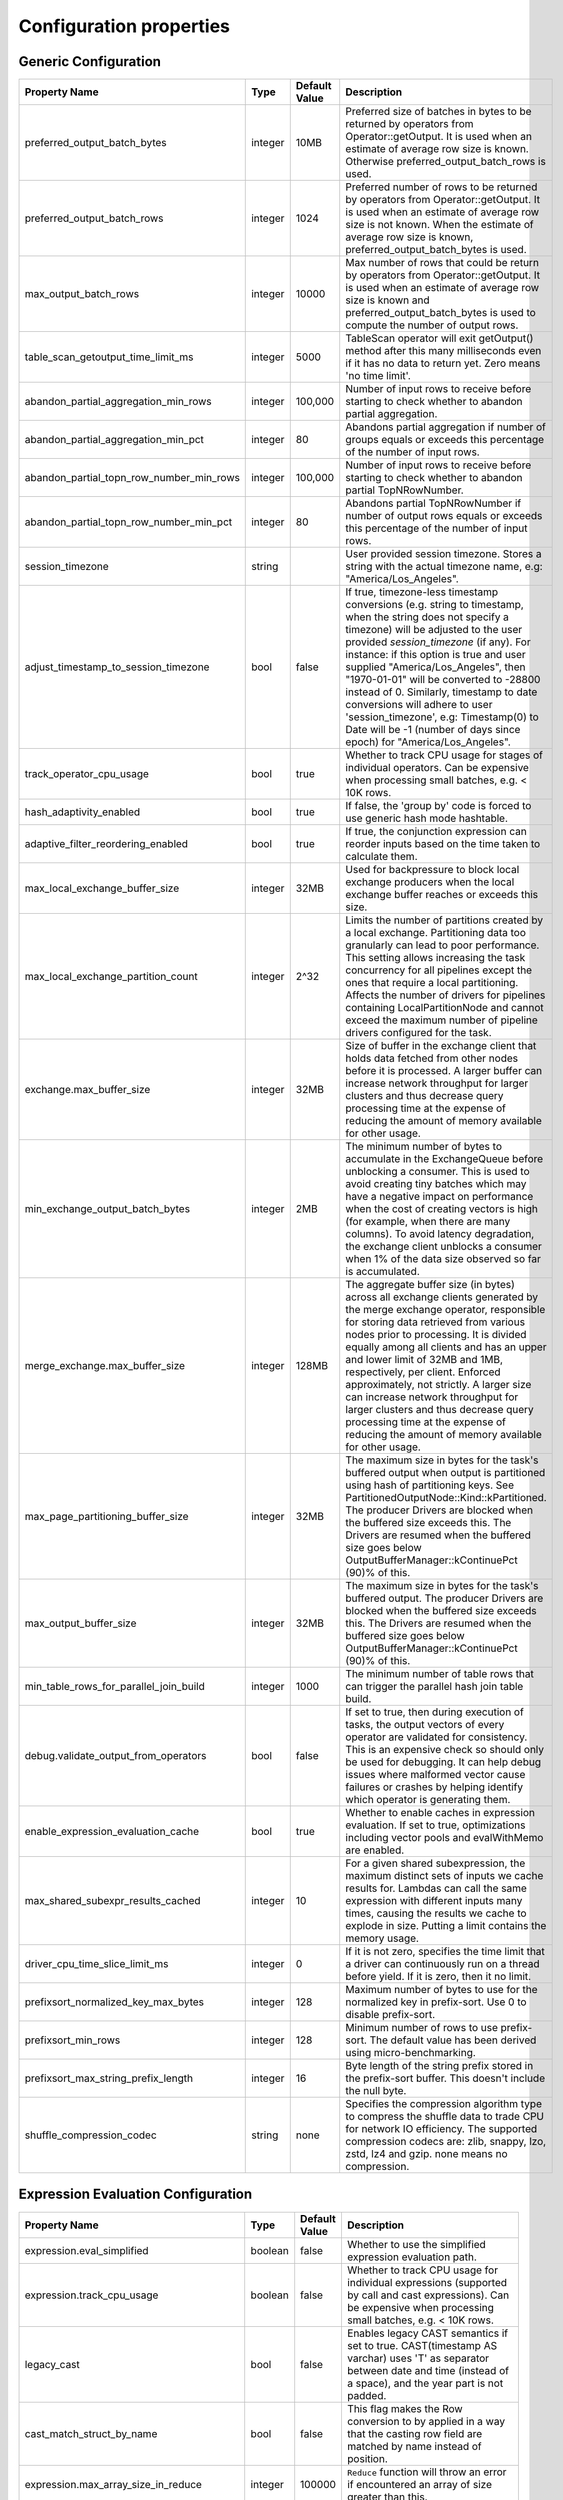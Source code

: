 ========================
Configuration properties
========================

Generic Configuration
---------------------
.. list-table::
   :widths: 20 10 10 70
   :header-rows: 1

   * - Property Name
     - Type
     - Default Value
     - Description
   * - preferred_output_batch_bytes
     - integer
     - 10MB
     - Preferred size of batches in bytes to be returned by operators from Operator::getOutput. It is used when an
       estimate of average row size is known. Otherwise preferred_output_batch_rows is used.
   * - preferred_output_batch_rows
     - integer
     - 1024
     - Preferred number of rows to be returned by operators from Operator::getOutput. It is used when an estimate of
       average row size is not known. When the estimate of average row size is known, preferred_output_batch_bytes is used.
   * - max_output_batch_rows
     - integer
     - 10000
     - Max number of rows that could be return by operators from Operator::getOutput. It is used when an estimate of
       average row size is known and preferred_output_batch_bytes is used to compute the number of output rows.
   * - table_scan_getoutput_time_limit_ms
     - integer
     - 5000
     - TableScan operator will exit getOutput() method after this many milliseconds even if it has no data to return yet. Zero means 'no time limit'.
   * - abandon_partial_aggregation_min_rows
     - integer
     - 100,000
     - Number of input rows to receive before starting to check whether to abandon partial aggregation.
   * - abandon_partial_aggregation_min_pct
     - integer
     - 80
     - Abandons partial aggregation if number of groups equals or exceeds this percentage of the number of input rows.
   * - abandon_partial_topn_row_number_min_rows
     - integer
     - 100,000
     - Number of input rows to receive before starting to check whether to abandon partial TopNRowNumber.
   * - abandon_partial_topn_row_number_min_pct
     - integer
     - 80
     - Abandons partial TopNRowNumber if number of output rows equals or exceeds this percentage of the number of input rows.
   * - session_timezone
     - string
     -
     - User provided session timezone. Stores a string with the actual timezone name, e.g: "America/Los_Angeles".
   * - adjust_timestamp_to_session_timezone
     - bool
     - false
     - If true, timezone-less timestamp conversions (e.g. string to timestamp, when the string does not specify a timezone)
       will be adjusted to the user provided `session_timezone` (if any). For instance: if this option is true and user
       supplied "America/Los_Angeles", then "1970-01-01" will be converted to -28800 instead of 0. Similarly, timestamp
       to date conversions will adhere to user 'session_timezone', e.g: Timestamp(0) to Date will be -1 (number of days
       since epoch) for "America/Los_Angeles".
   * - track_operator_cpu_usage
     - bool
     - true
     - Whether to track CPU usage for stages of individual operators. Can be expensive when processing small batches,
       e.g. < 10K rows.
   * - hash_adaptivity_enabled
     - bool
     - true
     - If false, the 'group by' code is forced to use generic hash mode hashtable.
   * - adaptive_filter_reordering_enabled
     - bool
     - true
     - If true, the conjunction expression can reorder inputs based on the time taken to calculate them.
   * - max_local_exchange_buffer_size
     - integer
     - 32MB
     - Used for backpressure to block local exchange producers when the local exchange buffer reaches or exceeds this size.
   * - max_local_exchange_partition_count
     - integer
     - 2^32
     - Limits the number of partitions created by a local exchange. Partitioning data too granularly can lead to poor performance.
       This setting allows increasing the task concurrency for all pipelines except the ones that require a local partitioning.
       Affects the number of drivers for pipelines containing LocalPartitionNode and cannot exceed the maximum number of
       pipeline drivers configured for the task.
   * - exchange.max_buffer_size
     - integer
     - 32MB
     - Size of buffer in the exchange client that holds data fetched from other nodes before it is processed.
       A larger buffer can increase network throughput for larger clusters and thus decrease query processing time
       at the expense of reducing the amount of memory available for other usage.
   * - min_exchange_output_batch_bytes
     - integer
     - 2MB
     - The minimum number of bytes to accumulate in the ExchangeQueue before unblocking a consumer. This is used to avoid
       creating tiny batches which may have a negative impact on performance when the cost of creating vectors is high
       (for example, when there are many columns). To avoid latency degradation, the exchange client unblocks a consumer
       when 1% of the data size observed so far is accumulated.
   * - merge_exchange.max_buffer_size
     - integer
     - 128MB
     - The aggregate buffer size (in bytes) across all exchange clients generated by the merge exchange operator,
       responsible for storing data retrieved from various nodes prior to processing. It is divided
       equally among all clients and has an upper and lower limit of 32MB and 1MB, respectively, per
       client. Enforced approximately, not strictly. A larger size can increase network throughput
       for larger clusters and thus decrease query processing time at the expense of reducing the
       amount of memory available for other usage.
   * - max_page_partitioning_buffer_size
     - integer
     - 32MB
     - The maximum size in bytes for the task's buffered output when output is partitioned using hash of partitioning keys. See PartitionedOutputNode::Kind::kPartitioned.
       The producer Drivers are blocked when the buffered size exceeds this.
       The Drivers are resumed when the buffered size goes below OutputBufferManager::kContinuePct (90)% of this.
   * - max_output_buffer_size
     - integer
     - 32MB
     - The maximum size in bytes for the task's buffered output.
       The producer Drivers are blocked when the buffered size exceeds this.
       The Drivers are resumed when the buffered size goes below OutputBufferManager::kContinuePct (90)% of this.
   * - min_table_rows_for_parallel_join_build
     - integer
     - 1000
     - The minimum number of table rows that can trigger the parallel hash join table build.
   * - debug.validate_output_from_operators
     - bool
     - false
     - If set to true, then during execution of tasks, the output vectors of every operator are validated for consistency.
       This is an expensive check so should only be used for debugging. It can help debug issues where malformed vector
       cause failures or crashes by helping identify which operator is generating them.
   * - enable_expression_evaluation_cache
     - bool
     - true
     - Whether to enable caches in expression evaluation. If set to true, optimizations including vector pools and
       evalWithMemo are enabled.
   * - max_shared_subexpr_results_cached
     - integer
     - 10
     - For a given shared subexpression, the maximum distinct sets of inputs we cache results for. Lambdas can call
       the same expression with different inputs many times, causing the results we cache to explode in size. Putting
       a limit contains the memory usage.
   * - driver_cpu_time_slice_limit_ms
     - integer
     - 0
     - If it is not zero, specifies the time limit that a driver can continuously
       run on a thread before yield. If it is zero, then it no limit.
   * - prefixsort_normalized_key_max_bytes
     - integer
     - 128
     - Maximum number of bytes to use for the normalized key in prefix-sort. Use 0 to disable prefix-sort.
   * - prefixsort_min_rows
     - integer
     - 128
     - Minimum number of rows to use prefix-sort. The default value has been derived using micro-benchmarking.
   * - prefixsort_max_string_prefix_length
     - integer
     - 16
     - Byte length of the string prefix stored in the prefix-sort buffer. This doesn't include the null byte.
   * - shuffle_compression_codec
     - string
     - none
     - Specifies the compression algorithm type to compress the shuffle data to
       trade CPU for network IO efficiency. The supported compression codecs
       are: zlib, snappy, lzo, zstd, lz4 and gzip. none means no compression.

.. _expression-evaluation-conf:

Expression Evaluation Configuration
-----------------------------------
.. list-table::
   :widths: 20 10 10 70
   :header-rows: 1

   * - Property Name
     - Type
     - Default Value
     - Description
   * - expression.eval_simplified
     - boolean
     - false
     - Whether to use the simplified expression evaluation path.
   * - expression.track_cpu_usage
     - boolean
     - false
     - Whether to track CPU usage for individual expressions (supported by call and cast expressions). Can be expensive
       when processing small batches, e.g. < 10K rows.
   * - legacy_cast
     - bool
     - false
     - Enables legacy CAST semantics if set to true. CAST(timestamp AS varchar) uses 'T' as separator between date and
       time (instead of a space), and the year part is not padded.
   * - cast_match_struct_by_name
     - bool
     - false
     - This flag makes the Row conversion to by applied in a way that the casting row field are matched by name instead of position.
   * - expression.max_array_size_in_reduce
     - integer
     - 100000
     - ``Reduce`` function will throw an error if encountered an array of size greater than this.
   * - expression.max_compiled_regexes
     - integer
     - 100
     - Controls maximum number of compiled regular expression patterns per batch.
   * - debug_disable_expression_with_peeling
     - bool
     - false
     - Disable optimization in expression evaluation to peel common dictionary layer from inputs. Should only be used for debugging.
   * - debug_disable_common_sub_expressions
     - bool
     - false
     - Disable optimization in expression evaluation to re-use cached results for common sub-expressions. Should only be used for debugging.
   * - debug_disable_expression_with_memoization
     - bool
     - false
     - Disable optimization in expression evaluation to re-use cached results between subsequent input batches that are dictionary encoded and have the same alphabet(underlying flat vector). Should only be used for debugging.
   * - debug_disable_expression_with_lazy_inputs
     - bool
     - false
     - Disable optimization in expression evaluation to delay loading of lazy inputs unless required. Should only be used for debugging.

Memory Management
-----------------
.. list-table::
   :widths: 20 10 10 70
   :header-rows: 1

   * - Property Name
     - Type
     - Default Value
     - Description
   * - max_partial_aggregation_memory
     - integer
     - 16MB
     - Maximum amount of memory in bytes for partial aggregation results. Increasing this value can result in less
       network transfer and lower CPU utilization by allowing more groups to be kept locally before being flushed,
       at the cost of additional memory usage.
   * - max_extended_partial_aggregation_memory
     - integer
     - 16MB
     - Maximum amount of memory in bytes for partial aggregation results if cardinality reduction is below
       `partial_aggregation_reduction_ratio_threshold`. Every time partial aggregate results size reaches
       `max_partial_aggregation_memory` bytes, the results are flushed. If cardinality reduction is below
       `partial_aggregation_reduction_ratio_threshold`,
       i.e. `number of result rows / number of input rows > partial_aggregation_reduction_ratio_threshold`,
       memory limit for partial aggregation is automatically doubled up to `max_extended_partial_aggregation_memory`.
       This adaptation is disabled by default, since the value of `max_extended_partial_aggregation_memory` equals the
       value of `max_partial_aggregation_memory`. Specify higher value for `max_extended_partial_aggregation_memory` to enable.

Spilling
--------
.. list-table::
   :widths: 20 10 10 70
   :header-rows: 1

   * - Property Name
     - Type
     - Default Value
     - Description
   * - spill_enabled
     - boolean
     - false
     - Spill memory to disk to avoid exceeding memory limits for the query.
   * - aggregation_spill_enabled
     - boolean
     - true
     - When `spill_enabled` is true, determines whether HashAggregation operator can spill to disk under memory pressure.
   * - join_spill_enabled
     - boolean
     - true
     - When `spill_enabled` is true, determines whether HashBuild and HashProbe operators can spill to disk under memory pressure.
   * - order_by_spill_enabled
     - boolean
     - true
     - When `spill_enabled` is true, determines whether OrderBy operator can spill to disk under memory pressure.
   * - window_spill_enabled
     - boolean
     - true
     - When `spill_enabled` is true, determines whether Window operator can spill to disk under memory pressure.
   * - row_number_spill_enabled
     - boolean
     - true
     - When `spill_enabled` is true, determines whether RowNumber operator can spill to disk under memory pressure.
   * - topn_row_number_spill_enabled
     - boolean
     - true
     - When `spill_enabled` is true, determines whether TopNRowNumber operator can spill to disk under memory pressure.
   * - writer_spill_enabled
     - boolean
     - true
     - When `writer_spill_enabled` is true, determines whether TableWriter operator can flush the buffered data to disk
       under memory pressure.
   * - aggregation_spill_memory_threshold
     - integer
     - 0
     - Maximum amount of memory in bytes that a final aggregation can use before spilling. 0 means unlimited.
   * - join_spill_memory_threshold
     - integer
     - 0
     - Maximum amount of memory in bytes that a hash join build side can use before spilling. 0 means unlimited.
   * - order_by_spill_memory_threshold
     - integer
     - 0
     - Maximum amount of memory in bytes that an order by can use before spilling. 0 means unlimited.
   * - writer_flush_threshold_bytes
     - integer
     - 96MB
     - Minimum memory footprint size required to reclaim memory from a file writer by flushing its buffered data to disk.
   * - min_spillable_reservation_pct
     - integer
     - 5
     - The minimal available spillable memory reservation in percentage of the current memory usage. Suppose the current
       memory usage size of M, available memory reservation size of N and min reservation percentage of P,
       if M * P / 100 > N, then spiller operator needs to grow the memory reservation with percentage of
       'spillable_reservation_growth_pct' (see below). This ensures we have sufficient amount of memory reservation to
       process the large input outlier.
   * - spillable_reservation_growth_pct
     - integer
     - 10
     - The spillable memory reservation growth percentage of the current memory usage. Suppose a growth percentage of N
       and the current memory usage size of M, the next memory reservation size will be M * (1 + N / 100). After growing
       the memory reservation K times, the memory reservation size will be M * (1 + N / 100) ^ K. Hence the memory
       reservation grows along a series of powers of (1 + N / 100). If the memory reservation fails, it starts spilling.
   * - max_spill_level
     - integer
     - 1
     - The maximum allowed spilling level with zero being the initial spilling level. Applies to hash join build
       spilling which might use recursive spilling when the build table is very large. -1 means unlimited.
       In this case an extremely large query might run out of spilling partition bits. The max spill level
       can be used to prevent a query from using too much io and cpu resources.
   * - max_spill_run_rows
     - integer
     - 12582912
     - The max number of rows to fill and spill for each spill run. This is used to cap the memory used for spilling.
       If it is zero, then there is no limit and spilling might run out of memory. Based on offline test results, the
       default value is set to 12 million rows which uses ~128MB memory when to fill a spill run.
       Relation between spill rows and memory usage are as follows:
         * ``12 million rows: 128 MB``
         * ``30 million rows: 256 MB``
         * ``60 million rows: 512 MB``
   * - max_spill_file_size
     - integer
     - 0
     - The maximum allowed spill file size. Zero means unlimited.
   * - max_spill_bytes
     - integer
     - 107374182400
     - The max spill bytes limit set for each query. This is used to cap the storage used for spilling.
       If it is zero, then there is no limit and spilling might exhaust the storage or takes too long to run.
       The default value is set to 100 GB.
   * - spill_write_buffer_size
     - integer
     - 4MB
     - The maximum size in bytes to buffer the serialized spill data before write to disk for IO efficiency.
       If set to zero, buffering is disabled.
   * - spill_read_buffer_size
     - integer
     - 1MB
     - The buffer size in bytes to read from one spilled file. If the underlying filesystem supports async
       read, we do read-ahead with double buffering, which doubles the buffer used to read from each spill file.
   * - min_spill_run_size
     - integer
     - 256MB
     - The minimum spill run size (bytes) limit used to select partitions for spilling. The spiller tries to spill a
       previously spilled partitions if its data size exceeds this limit, otherwise it spills the partition with most data.
       If the limit is zero, then the spiller always spills a previously spilled partition if it has any data. This is
       to avoid spill from a partition with a small amount of data which might result in generating too many small
       spilled files.
   * - spill_compression_codec
     - string
     - none
     - Specifies the compression algorithm type to compress the spilled data before write to disk to trade CPU for IO
       efficiency. The supported compression codecs are: zlib, snappy, lzo, zstd, lz4 and gzip.
       none means no compression.
   * - spill_prefixsort_enabled
     - bool
     - false
     - Enable the prefix sort or fallback to timsort in spill. The prefix sort is faster than std::sort but requires the
       memory to build normalized prefix keys, which might have potential risk of running out of server memory.
   * - spiller_start_partition_bit
     - integer
     - 29
     - The start partition bit which is used with `spiller_partition_bits` together to calculate the spilling partition number.
   * - spiller_num_partition_bits
     - integer
     - 3
     - The number of bits (N) used to calculate the spilling partition number for hash join and RowNumber: 2 ^ N. At the moment the maximum
       value is 3, meaning we only support up to 8-way spill partitioning.ing.
   * - testing.spill_pct
     - integer
     - 0
     - Percentage of aggregation or join input batches that will be forced to spill for testing. 0 means no extra spilling.

Table Scan
------------
.. list-table::
   :widths: 20 10 10 70
   :header-rows: 1

   * - Property Name
     - Type
     - Default Value
     - Description
   * - max_split_preload_per_driver
     - integer
     - 2
     - Maximum number of splits to preload per driver. Set to 0 to disable preloading.
   * - table_scan_scaled_processing_enabled
     - bool
     - false
     - If true, enables the scaled table scan processing. For each table scan
       plan node, a scan controller is used to control the number of running scan
       threads based on the query memory usage. It keeps increasing the number of
       running threads until the query memory usage exceeds the threshold defined
       by 'table_scan_scale_up_memory_usage_ratio'.
   * - table_scan_scale_up_memory_usage_ratio
     - double
     - 0.5
     - The query memory usage ratio used by scan controller to decide if it can
       increase the number of running scan threads. When the query memory usage
       is below this ratio, the scan controller scale up the scan processing by
       increasing the number of running scan threads, and stop once exceeds this
       ratio. The value is in the range of [0, 1]. This only applies if
       'table_scan_scaled_processing_enabled' is true.

Table Writer
------------
.. list-table::
   :widths: 20 10 10 70
   :header-rows: 1

   * - Property Name
     - Type
     - Default Value
     - Description
   * - task_writer_count
     - integer
     - 1
     - The number of parallel table writer threads per task.
   * - task_partitioned_writer_count
     - integer
     - task_writer_count
     - The number of parallel table writer threads per task for partitioned
       table writes. If not set, use 'task_writer_count' as default.
   * - scaled_writer_rebalance_max_memory_usage_ratio
     - double
     - 0.7
     - The max ratio of a query used memory to its max capacity, and the scale
       writer exchange stops scaling writer processing if the query's current
       memory usage exceeds this ratio. The value is in the range of (0, 1].
   * - scaled_writer_max_partitions_per_writer
     - integer
     - 128
     - The max number of logical table partitions that can be assigned to a
       single table writer thread. The logical table partition is used by local
       exchange writer for writer scaling, and multiple physical table
       partitions can be mapped to the same logical table partition based on the
       hash value of calculated partitioned ids.
   * - scaled_writer_min_partition_processed_bytes_rebalance_threshold
     - integer
     - 128MB
     - Minimum amount of data processed by a logical table partition to trigger
       writer scaling if it is detected as overloaded by scale wrirer exchange.
   * - scaled_writer_min_processed_bytes_rebalance_threshold
     - integer
     - 256MB
     - Minimum amount of data processed by all the logical table partitions to
       trigger skewed partition rebalancing by scale writer exchange.

Hive Connector
--------------
Hive Connector config is initialized on velox runtime startup and is shared among queries as the default config.
Each query can override the config by setting corresponding query session properties such as in Prestissimo.

.. list-table::
   :widths: 20 20 10 10 70
   :header-rows: 1

   * - Configuration Property Name
     - Session Property Name
     - Type
     - Default Value
     - Description
   * - hive.max-partitions-per-writers
     -
     - integer
     - 100
     - Maximum number of (bucketed) partitions per a single table writer instance.
   * - insert-existing-partitions-behavior
     - insert_existing_partitions_behavior
     - string
     - ERROR
     - **Allowed values:** ``OVERWRITE``, ``ERROR``. The behavior on insert existing partitions. This property only derives
       the update mode field of the table writer operator output. ``OVERWRITE``
       sets the update mode to indicate overwriting a partition if exists. ``ERROR`` sets the update mode to indicate
       error throwing if writing to an existing partition.
   * - hive.immutable-partitions
     -
     - bool
     - false
     - True if appending data to an existing unpartitioned table is allowed. Currently this configuration does not
       support appending to existing partitions.
   * - file-column-names-read-as-lower-case
     -
     - bool
     - false
     - True if reading the source file column names as lower case, and planner should guarantee
       the input column name and filter is also lower case to achive case-insensitive read.
   * - partition_path_as_lower_case
     -
     - bool
     - true
     - If true, the partition directory will be converted to lowercase when executing a table write operation.
   * - allow-null-partition-keys
     - allow_null_partition_keys
     - bool
     - true
     - Determines whether null values for partition keys are allowed or not. If not, fails with "Partition key must
       not be null" error message when writing data with null partition key.
       Null check for partitioning key should be used only when partitions are generated dynamically during query execution.
       For queries that write to fixed partitions, this check should happen much earlier before the Velox execution even starts.
   * - ignore_missing_files
     -
     - bool
     - false
     - If true, splits that refer to missing files don't generate errors and are processed as empty splits.
   * - max-coalesced-bytes
     -
     - integer
     - 128MB
     - Maximum size in bytes to coalesce requests to be fetched in a single request.
   * - max-coalesced-distance
     -
     - integer
     - 512KB
     - Maximum distance in capacity units between chunks to be fetched that may be coalesced into a single request.
   * - load-quantum
     - load-quantum
     - integer
     - 8MB
     - Define the size of each coalesce load request. E.g. in Parquet scan, if it's bigger than rowgroup size then the whole row group can be fetched together. Otherwise, the row group will be fetched column chunk by column chunk
   * - num-cached-file-handles
     -
     - integer
     - 20000
     - Maximum number of entries in the file handle cache. The value must be non-negative. Zero value
       indicates infinite cache capacity.
   * - file-handle-cache-enabled
     -
     - bool
     - true
     - Enables caching of file handles if true. Disables caching if false. File handle cache should be
       disabled if files are not immutable, i.e. file content may change while file path stays the same.
   * - sort-writer-max-output-rows
     - sort_writer_max_output_rows
     - integer
     - 1024
     - Maximum number of rows for sort writer in one batch of output. This is to limit the memory usage of sort writer.
   * - sort-writer-max-output-bytes
     - sort_writer_max_output_bytes
     - string
     - 10MB
     - Maximum bytes for sort writer in one batch of output. This is to limit the memory usage of sort writer.
   * - file-preload-threshold
     -
     - integer
     - 8MB
     - Usually Velox fetches the meta data firstly then fetch the rest of file. But if the file is very small, Velox can fetch the whole file directly to avoid multiple IO requests.
       The parameter controls the threshold when whole file is fetched.
   * - footer-estimated-size
     -
     - integer
     - 1MB
     - Define the estimation of footer size in ORC and Parquet format. The footer data includes version, schema, and meta data for every columns which may or may not need to be fetched later.
       The parameter controls the size when footer is fetched each time. Bigger value can decrease the IO requests but may fetch more useless meta data.
   * - cache.no_retention
     - cache.no_retention
     - bool
     - false
     - If true, evict out a query scanned data out of in-memory cache right after the access,
       and also skip staging to the ssd cache. This helps to prevent the cache space pollution
       from the one-time table scan by large batch query when mixed running with interactive
       query which has high data locality.
   * - hive.reader.stats_based_filter_reorder_disabaled
     - hive.reader.stats_based_filter_reorder_disabaled
     - bool
     - false
     - If true, disable the stats based filter reordering during the read processing, and the
       filter execution order is totally determined by the filter type. Otherwise, the file
       reader will dynamically adjust the filter execution order based on the past filter
       execution stats.

``ORC File Format Configuration``
^^^^^^^^^^^^^^^^^^^^^^^^^^^^^^^^^
.. list-table::
   :widths: 20 20 10 10 70
   :header-rows: 1

   * - Configuration Property Name
     - Session Property Name
     - Type
     - Default Value
     - Description
   * - hive.orc.writer.stripe-max-size
     - orc_optimized_writer_max_stripe_size
     - string
     - 64M
     - Maximum stripe size in orc writer.
   * - hive.orc.writer.dictionary-max-memory
     - orc_optimized_writer_max_dictionary_memory
     - string
     - 16M
     - Maximum dictionary memory that can be used in orc writer.
   * - hive.orc.writer.integer-dictionary-encoding-enabled
     - orc_optimized_writer_integer_dictionary_encoding_enabled
     - bool
     - true
     - Whether or not dictionary encoding of integer types should be used by the ORC writer.
   * - hive.orc.writer.string-dictionary-encoding-enabled
     - orc_optimized_writer_string_dictionary_encoding_enabled
     - bool
     - true
     - Whether or not dictionary encoding of string types should be used by the ORC writer.
   * - hive.orc.writer.linear-stripe-size-heuristics
     - orc_writer_linear_stripe_size_heuristics
     - bool
     - true
     - Enables historical based stripe size estimation after compression.
   * - hive.orc.writer.min-compression-size
     - orc_writer_min_compression_size
     - integer
     - 1024
     - Minimal number of items in an encoded stream.
   * - hive.orc.writer.compression-level
     - orc_optimized_writer_compression_level
     - tinyint
     - 3 for ZSTD and 4 for ZLIB
     - The compression level to use with ZLIB and ZSTD.

``Parquet File Format Configuration``
^^^^^^^^^^^^^^^^^^^^^^^^^^^^^^^^^^^^^
.. list-table::
   :widths: 20 20 10 10 70
   :header-rows: 1

   * - Configuration Property Name
     - Session Property Name
     - Type
     - Default Value
     - Description
   * - hive.parquet.writer.timestamp-unit
     - hive.parquet.writer.timestamp_unit
     - tinyint
     - 9
     - Timestamp unit used when writing timestamps into Parquet through Arrow bridge.
       Valid values are 3 (millisecond), 6 (microsecond), and 9 (nanosecond).
   * - hive.parquet.writer.datapage-version
     - hive.parquet.writer.datapage_version
     - string
     - V1
     - Data Page version used when writing into Parquet through Arrow bridge.
       Valid values are "V1" and "V2".

``Amazon S3 Configuration``
^^^^^^^^^^^^^^^^^^^^^^^^^^^
.. list-table::
   :widths: 30 10 10 70
   :header-rows: 1

   * - Property Name
     - Type
     - Default Value
     - Description
   * - hive.s3.use-instance-credentials
     - bool
     - false
     - Use the EC2 metadata service to retrieve API credentials. This works with IAM roles in EC2.
   * - hive.s3.aws-access-key
     - string
     -
     - Default AWS access key to use.
   * - hive.s3.aws-secret-key
     - string
     -
     - Default AWS secret key to use.
   * - hive.s3.endpoint
     - string
     -
     - The S3 storage endpoint server. This can be used to connect to an S3-compatible storage system instead of AWS.
   * - hive.s3.endpoint.region
     - string
     - us-east-1
     - The S3 storage endpoint server region. Default is set by the AWS SDK. If not configured, region will be attempted
       to be parsed from the hive.s3.endpoint value.
   * - hive.s3.path-style-access
     - bool
     - false
     - Use path-style access for all requests to the S3-compatible storage. This is for S3-compatible storage that
       doesn't support virtual-hosted-style access.
   * - hive.s3.ssl.enabled
     - bool
     - true
     - Use HTTPS to communicate with the S3 API.
   * - hive.s3.log-level
     - string
     - FATAL
     - **Allowed values:** "OFF", "FATAL", "ERROR", "WARN", "INFO", "DEBUG", "TRACE"
       Granularity of logging generated by the AWS C++ SDK library.
   * - hive.s3.iam-role
     - string
     -
     - IAM role to assume.
   * - hive.s3.iam-role-session-name
     - string
     - velox-session
     - Session name associated with the IAM role.
   * - hive.s3.use-proxy-from-env
     - bool
     - false
     - Utilize the configuration of the environment variables http_proxy, https_proxy, and no_proxy for use with the S3 API.
   * - hive.s3.connect-timeout
     - string
     -
     - Socket connect timeout.
   * - hive.s3.socket-timeout
     - string
     -
     - Socket read timeout.
   * - hive.s3.max-connections
     - integer
     -
     - Maximum concurrent TCP connections for a single http client.
   * - hive.s3.max-attempts
     - integer
     -
     - Maximum attempts for connections to a single http client, work together with retry-mode. By default, it's 3 for standard/adaptive mode
       and 10 for legacy mode.
   * - hive.s3.retry-mode
     - string
     -
     - **Allowed values:** "standard", "adaptive", "legacy". By default it's empty, S3 client will be created with RetryStrategy.
       Legacy mode only enables throttled retry for transient errors.
       Standard mode is built on top of legacy mode and has throttled retry enabled for throttling errors apart from transient errors.
       Adaptive retry mode dynamically limits the rate of AWS requests to maximize success rate.

Bucket Level Configuration
""""""""""""""""""""""""""
All "hive.s3.*" config (except "hive.s3.log-level") can be set on a per-bucket basis. The bucket-specific option is set by
replacing the "hive.s3." prefix on a config with "hive.s3.bucket.BUCKETNAME.", where BUCKETNAME is the name of the
bucket. e.g. the endpoint for a bucket named "velox" can be specified by the config "hive.s3.bucket.velox.endpoint".
When connecting to a bucket, all options explicitly set will override the base "hive.s3." values.
These semantics are similar to the `Apache Hadoop-Aws module <https://hadoop.apache.org/docs/current/hadoop-aws/tools/hadoop-aws/index.html>`_.

``Google Cloud Storage Configuration``
^^^^^^^^^^^^^^^^^^^^^^^^^^^^^^^^^^^^^^
.. list-table::
   :widths: 30 10 10 60
   :header-rows: 1

   * - Property Name
     - Type
     - Default Value
     - Description
   * - hive.gcs.endpoint
     - string
     -
     - The GCS storage URI.
   * - hive.gcs.json-key-file-path
     - string
     -
     - The GCS service account configuration JSON key file.
   * - hive.gcs.max-retry-count
     - integer
     -
     - The GCS maximum retry counter of transient errors.
   * - hive.gcs.max-retry-time
     - string
     -
     - The GCS maximum time allowed to retry transient errors.

``Azure Blob Storage Configuration``
^^^^^^^^^^^^^^^^^^^^^^^^^^^^^^^^^^^^^^
.. list-table::
   :widths: 30 10 10 60
   :header-rows: 1

   * - Property Name
     - Type
     - Default Value
     - Description
   * - fs.azure.account.auth.type.<storage-account>.dfs.core.windows.net
     - string
     - SharedKey
     - Specifies the authentication mechanism to use for Azure storage accounts.
       **Allowed values:** "SharedKey", "OAuth", "SAS".
       "SharedKey": Uses the storage account name and key for authentication.
       "OAuth": Utilizes OAuth tokens for secure authentication.
       "SAS": Employs Shared Access Signatures for granular access control.
   * - fs.azure.account.key.<storage-account>.dfs.core.windows.net
     - string
     -
     - The credentials to access the specific Azure Blob Storage account, replace <storage-account> with the name of your Azure Storage account.
       This property aligns with how Spark configures Azure account key credentials for accessing Azure storage, by setting this property multiple
       times with different storage account names, you can access multiple Azure storage accounts.
   * - fs.azure.sas.fixed.token.<storage-account>.dfs.core.windows.net
     - string
     -
     - Specifies a fixed SAS (Shared Access Signature) token for accessing Azure storage.
       This token provides scoped and time-limited access to specific resources.
       Use this property when a pre-generated SAS token is used for authentication.
   * - fs.azure.account.oauth2.client.id.<storage-account>.dfs.core.windows.net
     - string
     -
     - Specifies the client ID of the Azure AD application used for OAuth 2.0 authentication.
       This client ID is required when using OAuth as the authentication type.
   * - fs.azure.account.oauth2.client.secret.<storage-account>.dfs.core.windows.net
     - string
     -
     - Specifies the client secret of the Azure AD application used for OAuth 2.0 authentication.
       This secret is required in conjunction with the client ID to authenticate the application.
   * - fs.azure.account.oauth2.client.endpoint.<storage-account>.dfs.core.windows.net
     - string
     -
     - Specifies the OAuth 2.0 token endpoint URL for the Azure AD application.
       This endpoint is used to acquire access tokens for authenticating with Azure storage.
       The URL follows the format: `https://login.microsoftonline.com/<tenant-id>/oauth2/token`.

Presto-specific Configuration
-----------------------------
.. list-table::
   :widths: 20 10 10 70
   :header-rows: 1

   * - Property Name
     - Type
     - Default Value
     - Description
   * - presto.array_agg.ignore_nulls
     - bool
     - false
     - If true, ``array_agg`` function ignores null inputs.

Spark-specific Configuration
----------------------------
.. list-table::
   :widths: 20 10 10 70
   :header-rows: 1

   * - Property Name
     - Type
     - Default Value
     - Description
   * - spark.legacy_size_of_null
     - bool
     - true
     - If false, ``size`` function returns null for null input.
   * - spark.bloom_filter.expected_num_items
     - integer
     - 1000000
     - The default number of expected items for the bloom filter in :spark:func:`bloom_filter_agg` function.
   * - spark.bloom_filter.num_bits
     - integer
     - 8388608
     - The default number of bits to use for the bloom filter in :spark:func:`bloom_filter_agg` function.
   * - spark.bloom_filter.max_num_bits
     - integer
     - 4194304
     - The maximum number of bits to use for the bloom filter in :spark:func:`bloom_filter_agg` function,
       the value of this config can not exceed the default value.
   * - spark.partition_id
     - integer
     -
     - The current task's Spark partition ID. It's set by the query engine (Spark) prior to task execution.
   * - spark.legacy_date_formatter
     - bool
     - false
     - If true, `Simple Date Format <https://docs.oracle.com/javase/8/docs/api/java/text/SimpleDateFormat.html>`_ is used for time formatting and parsing. Joda date formatter is used by default.
       Joda date formatter performs strict checking of its input and uses different pattern string.
       For example, the 2015-07-22 10:00:00 timestamp cannot be parsed if pattern is yyyy-MM-dd because the parser does not consume whole input.
       Another example is that the 'W' pattern, which means week in month, is not supported. For more differences, see :issue:`10354`.

Tracing
--------
.. list-table::
   :widths: 30 10 10 70
   :header-rows: 1

   * - Property Name
     - Type
     - Default Value
     - Description
   * - query_trace_enabled
     - bool
     - true
     - If true, enable query tracing.
   * - query_trace_dir
     - string
     -
     - The root directory to store the tracing data and metadata for a query.
   * - query_trace_node_ids
     - string
     -
     - A comma-separated list of plan node ids whose input data will be trace. If it is empty, then we only trace the
       query metadata which includes the query plan and configs etc.
   * - query_trace_task_reg_exp
     - string
     -
     - The regexp of traced task id. We only enable trace on a task if its id matches.
   * - query_trace_max_bytes
     - integer
     - 0
     - The max trace bytes limit. Tracing is disabled if zero.
